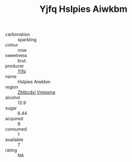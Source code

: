 :PROPERTIES:
:ID:                     46fdfa5a-4a20-4b3e-9b72-aa5e60f7227f
:END:
#+TITLE: Yjfq Hslpies Aiwkbm 

- carbonation :: sparkling
- colour :: rose
- sweetness :: brut
- producer :: [[id:35992ec3-be8f-45d4-87e9-fe8216552764][Yjfq]]
- name :: Hslpies Aiwkbm
- region :: [[id:08e83ce7-812d-40f4-9921-107786a1b0fe][Zbtbcdxi Vmpqma]]
- alcohol :: 13.9
- sugar :: 6.44
- acquired :: 8
- consumed :: 1
- available :: 7
- rating :: NA


